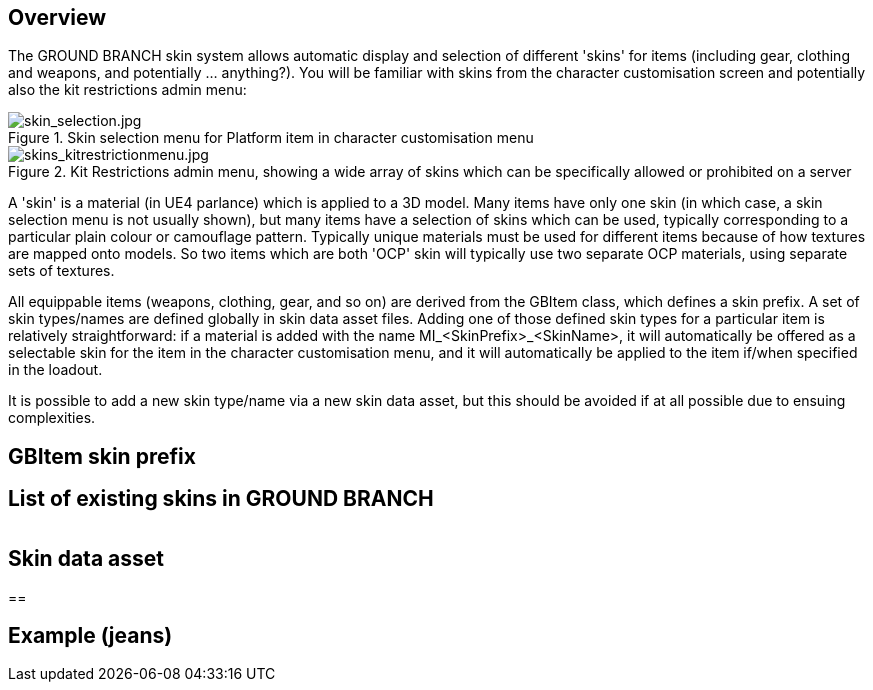 == Overview

The GROUND BRANCH skin system allows automatic display and selection of different 'skins' for items (including gear, clothing and weapons, and potentially ... anything?). You will be familiar with skins from the character customisation screen and potentially also the kit restrictions admin menu:

.Skin selection menu for Platform item in character customisation menu
image::/images/sdk/skin_selection.jpg[skin_selection.jpg]

.Kit Restrictions admin menu, showing a wide array of skins which can be specifically allowed or prohibited on a server
image::/images/sdk/skins_kitrestrictionmenu.jpg[skins_kitrestrictionmenu.jpg]

A 'skin' is a material (in UE4 parlance) which is applied to a 3D model. Many items have only one skin (in which case, a skin selection menu is not usually shown), but many items have a selection of skins which can be used, typically corresponding to a particular plain colour or camouflage pattern. Typically unique materials must be used for different items because of how textures are mapped onto models. So two items which are both 'OCP' skin will typically use two separate OCP materials, using separate sets of textures.

All equippable items (weapons, clothing, gear, and so on) are derived from the GBItem class, which defines a skin prefix. A set of skin types/names are defined globally in skin data asset files. Adding one of those defined skin types for a particular item is relatively straightforward: if a material is added with the name MI_<SkinPrefix>_<SkinName>, it will automatically be offered as a selectable skin for the item in the character customisation menu, and it will automatically be applied to the item if/when specified in the loadout.

It is possible to add a new skin type/name via a new skin data asset, but this should be avoided if at all possible due to ensuing complexities.

== GBItem skin prefix

== List of existing skins in GROUND BRANCH

|===
|===

== Skin data asset

== 

== Example (jeans)
